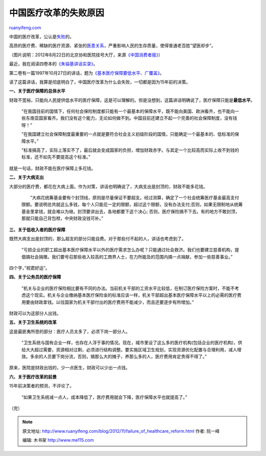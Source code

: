 .. _201211_failure_of_healthcare_reform:

中国医疗改革的失败原因
=========================================

`ruanyifeng.com <http://www.ruanyifeng.com/blog/2012/11/failure_of_healthcare_reform.html>`__

中国的医疗改革，公认是\ `失败 <http://www.caijing.com.cn/2007-11-15/100038019.html>`__\ 的。

高昂的医疗费、稀缺的医疗资源、紧张的\ `医患关系 <http://www.ruanyifeng.com/blog/2010/09/where_i_am_going.html>`__\ ，严重影响人民的生存质量，使得普通老百姓”望医却步”。

（图片说明：2012年8月22日的北京协和医院挂号大厅，来源\ `《中国消费者报》 <http://www.ccn.com.cn/news/tebietuijian/2012/0827/435069.shtml>`__\ ）

最近，我在阅读四卷本的\ `《朱镕基讲话实录》 <http://book.people.com.cn/GB/69399/184258/230370/index.html>`__\ 。

第二卷有一篇1997年10月27日的讲话，题为\ `《基本医疗保障要低水平、广覆盖》 <http://www.51labour.com/labour-law/show-4606.html>`__\ 。

读了这篇讲话，我算是彻底明白了，中国医疗改革为什么会失败，一切都是因为15年前的决策。

**一、关于医疗保障的总体水平**

财政不宽裕，只能向人民提供低水平的医疗保障，这是可以理解的。但是没想到，这篇讲话明确说了，医疗保障只能是\ **最低水平**\ 。

    　　”在我国目前的国情下，任何社会保险制度都只能有一个最基本的保障水平，既不能向美国、欧洲看齐，也不能向一些东南亚国家看齐。我们没有这个能力，无论如何做不到。中国目前还建立不起一个完善的社会保障制度，没有钱呀！”

    　　”在我国建立社会保障制度最重要的一点就是要符合社会主义初级阶段的国情，只能确定一个最基本的、低标准的保障水平。”

    　　”标准搞高了，实际上落实不了，最后就会变成国家的负担，增加财政赤字。与其定一个比较高而实际上收不到钱的标准，还不如先不要提高这个标准。”

就是一句话，财政不能在医疗保障上多花钱。

**二、关于大病支出**

大部分的医疗费，都花在大病上面。作为对策，讲话也明确说了，大病支出是封顶的，财政不能多花钱。

    　　”大病花统筹基金要有个封顶线，原则是尽量保证不要超支。经过测算，确定了一个社会统筹医疗基金最高支付限额。要说明总共就这么多钱，每个人只能花一定的限额，超过这个限额，没有办法支付;否则，如果无限制地从统筹基金里拿钱，就会难以为继。封顶要讲出去，各地都要下这个决心;
    否则，医疗保险搞不下去。有的地方不敢封顶，那就只能自己背包袱，中央财政没钱可补。”

**三、关于低收入者的医疗保障**

既然大病支出是封顶的，那么超支的部分只能自费。对于那些付不起的人，讲话也考虑到了。

    　　”亏损企业的职工超出基本医疗保障水平以外的医疗需求怎么办呢？只能通过社会救济。我们也要建立慈善机构，提倡搞社会捐赠。我们要号召那些收入较高的工商界人士，在力所能及的范围内搞一点捐献，参加一些慈善事业。”

四个字，”祝君好运”。

**四、关于公务员的医疗保障**

    　　”机关与企业的医疗保险相比要有不同的办法。当前机关干部的工资水平比较低，在制订医疗保险方案时，不能不考虑这个现实。机关与企业缴纳基本医疗保险金的标准应该一样，机关干部超出基本医疗保障水平以上的必需的医疗费用要由财政拿钱。以往国家为机关干部付出的医疗费用不能减少，而且还要逐步有所增加。”

财政可以为这部分人出钱。

**五、关于卫生系统的改革**

这是最匪夷所思的部分：医疗人员太多了，必须下岗一部分人。

    　　”卫生系统与国有企业一样，也存在人浮于事的情况。现在，城市里设了这么多的医疗机构(包括企业的医疗机构)，供给大大超过需要，资源相对过剩，必须进行结构调整。要实施区域卫生规划，实现资源优化配置与合理利用，减人增效。多余的人员要下岗分流，否则，搞那么大的摊子，养那么多的人，医疗费用肯定贵得不得了。”

原来，医院是财政出钱的，少一点医生，财政可以少出一点钱。

**六、关于医疗改革的前景**

15年前决策者的预测，不评论了。

    　　”如果卫生系统减一点人，成本降低了，医疗费用就会下降，医疗保障水平也就提高了。”

（完）

.. note::
    原文地址: http://www.ruanyifeng.com/blog/2012/11/failure_of_healthcare_reform.html 
    作者: 阮一峰 

    编辑: 木书架 http://www.me115.com